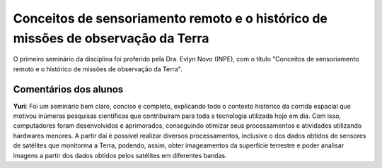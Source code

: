 Conceitos de sensoriamento remoto e o histórico de missões de observação da Terra 
===================================================================================

O primeiro seminário da disciplina foi proferido pela Dra. Evlyn Novo (INPE), com o título "Conceitos de sensoriamento remoto e o histórico de missões de observação da Terra".

.. image:: ../_static/Evlyn1.png
   :scale: 65 %
   :align: center


.. image:: ../_static/Evlyn2.png
   :scale: 65 %
   :align: center

Comentários dos alunos
-----------------------

.. **Fulano**: Suspendisse orci mauris, viverra et faucibus nec, elementum sed mi. Vivamus viverra ipsum a tellus lacinia, vitae blandit nisi eleifend. Morbi facilisis condimentum tincidunt. Suspendisse dapibus nisl vitae dapibus aliquet. Vivamus vulputate hendrerit scelerisque. Nunc commodo nibh ut condimentum consequat. 

.. **Ciclano**: Suspendisse orci mauris, viverra et faucibus nec, elementum sed mi. Vivamus viverra ipsum a tellus lacinia, vitae blandit nisi eleifend. Morbi facilisis condimentum tincidunt. Suspendisse dapibus nisl vitae dapibus aliquet. Vivamus vulputate hendrerit scelerisque. Nunc commodo nibh ut condimentum consequat. 

**Yuri**: Foi um seminário bem claro, conciso  e completo, explicando todo o contexto histórico da corrida espacial que motivou inúmeras pesquisas científicas que contribuíram para toda a tecnologia utilizada hoje em dia. Com isso, computadores foram desenvolvidos e aprimorados, conseguindo otimizar seus processamentos e atividades utilizando hardwares menores. A partir daí é possível realizar diversos processamentos, inclusive o dos dados obtidos de sensores de satélites que monitorma a Terra, podendo, assim, obter imageamentos da superfície terrestre e poder analisar imagens a partir dos dados obtidos pelos satélites em diferentes bandas.
